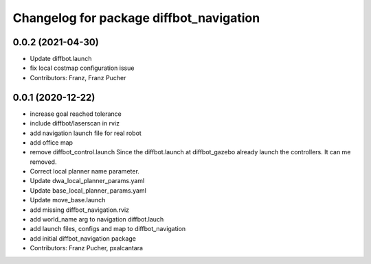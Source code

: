 ^^^^^^^^^^^^^^^^^^^^^^^^^^^^^^^^^^^^^^^^
Changelog for package diffbot_navigation
^^^^^^^^^^^^^^^^^^^^^^^^^^^^^^^^^^^^^^^^

0.0.2 (2021-04-30)
------------------
* Update diffbot.launch
* fix local costmap configuration issue
* Contributors: Franz, Franz Pucher

0.0.1 (2020-12-22)
------------------
* increase goal reached tolerance
* include diffbot/laserscan in rviz
* add navigation launch file for real robot
* add office map
* remove diffbot_control.launch
  Since the diffbot.launch at diffbot_gazebo already launch the controllers.
  It can me removed.
* Correct local planner name parameter.
* Update dwa_local_planner_params.yaml
* Update base_local_planner_params.yaml
* Update move_base.launch
* add missing diffbot_navigation.rviz
* add world_name arg to navigation diffbot.lauch
* add launch files, configs and map to diffbot_navigation
* add initial diffbot_navigation package
* Contributors: Franz Pucher, pxalcantara
